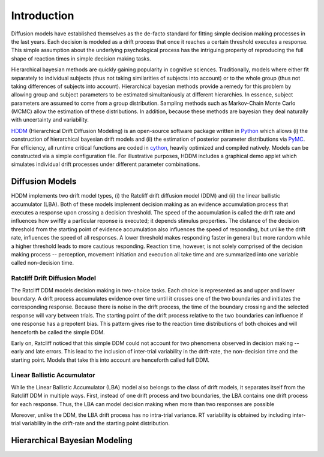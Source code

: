 ============
Introduction
============

Diffusion models have established themselves as the de-facto standard
for fitting simple decision making processes in the last years. Each
decision is modeled as a drift process that once it reaches a certain
threshold executes a response. This simple assumption about the
underlying psychological process has the intriguing property of
reproducing the full shape of reaction times in simple decision making
tasks.

Hierarchical bayesian methods are quickly gaining popularity in
cognitive sciences. Traditionally, models where either fit separately
to individual subjects (thus not taking similarities of subjects into
account) or to the whole group (thus not taking differences of
subjects into account). Hierarchical bayesian methods provide a remedy
for this problem by allowing group and subject parameters to be
estimated simultaniously at different hierarchies. In essence, subject
parameters are assumed to come from a group distribution. Sampling
methods such as Markov-Chain Monte Carlo (MCMC) allow the estimation
of these distributions. In addition, because these methods are
bayesian they deal naturally with uncertainty and variability.

HDDM_ (Hierarchical Drift Diffusion Modeling) is an open-source
software package written in Python_ which allows (i) the construction
of hierarchical bayesian drift models and (ii) the estimation of
posterior parameter distributions via PyMC_. For efficiency, all
runtime critical functions are coded in cython_, heavily optimized and
compiled natively. Models can be constructed via a simple
configuration file. For illustrative purposes, HDDM includes a
graphical demo applet which simulates individual drift processes under
different parameter combinations.

----------------
Diffusion Models
----------------

HDDM implements two drift model types, (i) the Ratcliff drift
diffusion model (DDM) and (ii) the linear ballistic accumulator
(LBA). Both of these models implement decision making as an evidence
accumulation process that executes a response upon crossing a decision
threshold. The speed of the accumulation is called the drift rate and
influences how swiftly a particular reponse is executed; it depends
stimulus properties. The distance of the decision threshold from the
starting point of evidence accumulation also influences the speed of
responding, but unlike the drift rate, influences the speed of all
responses. A lower threshold makes responding faster in general but
more random while a higher threshold leads to more cautious
responding. Reaction time, however, is not solely comprised of the
decision making process -- perception, movement initiation and
execution all take time and are summarized into one variable called
non-decision time.

Ratcliff Drift Diffusion Model
------------------------------

The Ratcliff DDM models decision making in two-choice tasks. Each
choice is represented as and upper and lower boundary. A drift process
accumulates evidence over time until it crosses one of the two
boundaries and initiates the corresponding response. Because there is
noise in the drift process, the time of the boundary crossing and the
selected response will vary between trials. The starting point of the
drift process relative to the two boundaries can influence if one
response has a prepotent bias. This pattern gives rise to the reaction
time distributions of both choices and will henceforth be called the
simple DDM.

Early on, Ratcliff noticed that this simple DDM could not account for
two phenomena observed in decision making -- early and late
errors. This lead to the inclusion of inter-trial variability in the
drift-rate, the non-decision time and the starting point. Models that
take this into account are henceforth called full DDM.


Linear Ballistic Accumulator
----------------------------

While the Linear Ballistic Accumulator (LBA) model also belongs to the
class of drift models, it separates itself from the Ratcliff DDM in
multiple ways. First, instead of one drift process and two boundaries,
the LBA contains one drift process for each response. Thus, the LBA
can model decision making when more than two responses are possible

Moreover, unlike the DDM, the LBA drift process has no intra-trial
variance. RT variability is obtained by including inter-trial
variability in the drift-rate and the starting point distribution.

------------------------------
Hierarchical Bayesian Modeling
------------------------------


.. _HDDM: http://code.google.com/p/hddm/
.. _Python: http://www.python.org/
.. _PyMC: http://code.google.com/p/pymc/
.. _Cython: http://www.cython.org/
